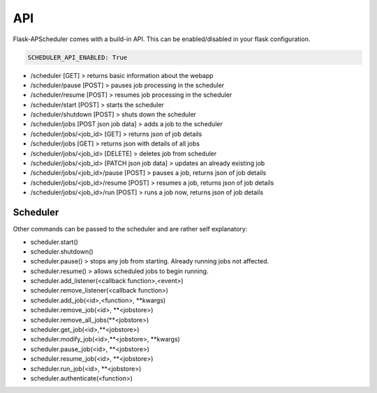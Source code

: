***
API
***

Flask-APScheduler comes with a build-in API. This can be enabled/disabled in your flask configuration.

.. code-block:: python

    SCHEDULER_API_ENABLED: True


- /scheduler [GET] > returns basic information about the webapp
- /scheduler/pause [POST] > pauses job processing in the scheduler
- /scheduler/resume [POST] > resumes job processing in the scheduler
- /scheduler/start [POST] > starts the scheduler
- /scheduler/shutdown [POST] > shuts down the scheduler
- /scheduler/jobs [POST json job data] > adds a job to the scheduler
- /scheduler/jobs/<job_id> [GET] > returns json of job details
- /scheduler/jobs [GET] > returns json with details of all jobs
- /scheduler/jobs/<job_id> [DELETE] > deletes job from scheduler
- /scheduler/jobs/<job_id> [PATCH json job data] > updates an already existing job
- /scheduler/jobs/<job_id>/pause [POST] > pauses a job, returns json of job details
- /scheduler/jobs/<job_id>/resume [POST] > resumes a job, returns json of job details
- /scheduler/jobs/<job_id>/run [POST] > runs a job now, returns json of job details


Scheduler
---------

Other commands can be passed to the scheduler and are rather self explanatory:

- scheduler.start()
- scheduler.shutdown()
- scheduler.pause() > stops any job from starting. Already running jobs not affected.
- scheduler.resume() > allows scheduled jobs to begin running.
- scheduler.add_listener(<callback function>,<event>)
- scheduler.remove_listener(<callback function>)
- scheduler.add_job(<id>,<function>, \*\*kwargs)
- scheduler.remove_job(<id>, \*\*<jobstore>)
- scheduler.remove_all_jobs(\*\*<jobstore>)
- scheduler.get_job(<id>,\*\*<jobstore>)
- scheduler.modify_job(<id>,\*\*<jobstore>, \*\*kwargs)
- scheduler.pause_job(<id>, \*\*<jobstore>)
- scheduler.resume_job(<id>, \*\*<jobstore>)
- scheduler.run_job(<id>, \*\*<jobstore>)
- scheduler.authenticate(<function>)